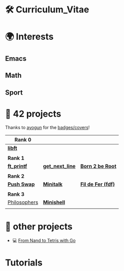#+OPTIONS: ^:nil title:nil

* 🛠 Curriculum_Vitae
* 🌍 Interests
** Emacs
** Math
** Sport


* 📂 42 projects
Thanks to [[https://github.com/ayogun][ayogun]] for the [[https://github.com/ayogun/42-project-badges/tree/main][badges/covers]]!

| *Rank 0*                                                       |                                                        |                                                    |
|--------------------------------------------------------------+--------------------------------------------------------+----------------------------------------------------|
| [[https://github.com/Keisn1/libft][*libft*]]                                                      |                                                        |                                                    |
| @@markdown:![libft-bonus](./imgs/libft_bonus_badge.png)@@    |                                                        |                                                    |
|--------------------------------------------------------------+--------------------------------------------------------+----------------------------------------------------|
| *Rank 1*                                                       |                                                        |                                                    |
|--------------------------------------------------------------+--------------------------------------------------------+----------------------------------------------------|
| [[https://github.com/Keisn1/ft_printf][*ft_printf*]]                                                  | [[https://github.com/Keisn1/get-next-line][*get_next_line*]]                                        | [[https://github.com/Keisn1/Born2BeRoot][*Born 2 be Root*]]                                   |
| @@markdown:![ft_printf-bonus](./imgs/ft_printfm.png)@@       | @@markdown:![gnl-bonus](./imgs/get_next_linem.png)@@   | @@markdown:![b2b-bonus](./imgs/born2berootm.png)@@ |
|--------------------------------------------------------------+--------------------------------------------------------+----------------------------------------------------|
| *Rank 2*                                                       |                                                        |                                                    |
|--------------------------------------------------------------+--------------------------------------------------------+----------------------------------------------------|
| [[https://github.com/Keisn1/push-swap][*Push Swap*]]                                                  | [[https://github.com/Keisn1/minitalk][*Minitalk*]]                                             | [[https://github.com/Keisn1/fdf][*Fil de Fer (fdf)*]]                                 |
| @@markdown:![push_swap-bonus](./imgs/push_swapm.png)@@       | @@markdown:![minitalk-bonus](./imgs/minitalkm.png)@@   | @@markdown:![fdf-bonus](./imgs/fdfm.png)@@         |
|--------------------------------------------------------------+--------------------------------------------------------+----------------------------------------------------|
| *Rank 3*                                                       |                                                        |                                                    |
|--------------------------------------------------------------+--------------------------------------------------------+----------------------------------------------------|
| [[https://github.com/Keisn1/philosophers][Philosophers]]                                                 | [[https://github.com/Keisn1/minishell][*Minishell*]]                                            |                                                    |
| @@markdown:![philosophers-bonus](./imgs/philosophersm.png)@@ | @@markdown:![minishell-bonus](./imgs/minishellm.png)@@ |                                                    |

* 📁 other projects
- 💻 [[https://github.com/Keisn1/nand-to-tetris-in-go][From Nand to Tetris with Go]]


* Tutorials
